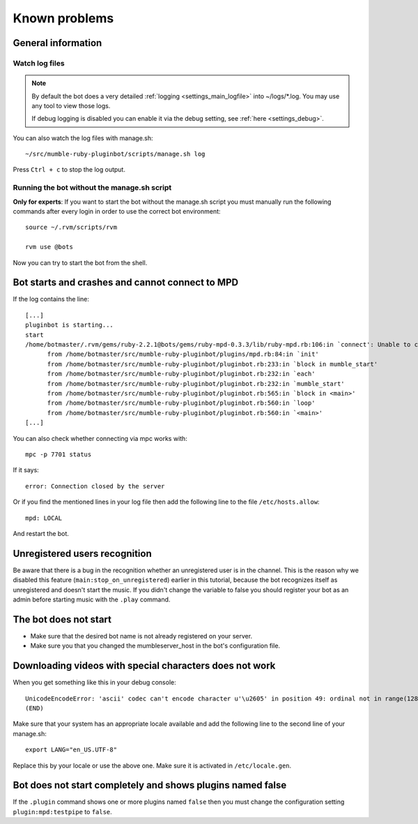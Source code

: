.. _knownproblems-label:

Known problems
==============

.. seealso::

  Please check also the `issues on the project page`__.

__ https://github.com/MusicGenerator/mumble-ruby-pluginbot/issues

General information
-------------------
Watch log files
^^^^^^^^^^^^^^^

.. note::

  By default the bot does a very detailed :ref:`logging <settings_main_logfile>` into ~/logs/*.log. You may use any tool to view those logs.

  If debug logging is disabled you can enable it via the debug setting, see :ref:`here <settings_debug>`.


You can also watch the log files with manage.sh::

  ~/src/mumble-ruby-pluginbot/scripts/manage.sh log

Press ``Ctrl + c`` to stop the log output.

Running the bot without the manage.sh script
^^^^^^^^^^^^^^^^^^^^^^^^^^^^^^^^^^^^^^^^^^^^
**Only for experts**: If you want to start the bot without the manage.sh script you must manually run the following commands after every login in order to use the correct bot environment::

  source ~/.rvm/scripts/rvm

  rvm use @bots

Now you can try to start the bot from the shell.

Bot starts and crashes and cannot connect to MPD
------------------------------------------------

If the log contains the line::

  [...]
  pluginbot is starting...
  start
  /home/botmaster/.rvm/gems/ruby-2.2.1@bots/gems/ruby-mpd-0.3.3/lib/ruby-mpd.rb:106:in `connect': Unable to connect (possibly too many connections open) (MPD::ConnectionError)
        from /home/botmaster/src/mumble-ruby-pluginbot/plugins/mpd.rb:84:in `init'
        from /home/botmaster/src/mumble-ruby-pluginbot/pluginbot.rb:233:in `block in mumble_start'
        from /home/botmaster/src/mumble-ruby-pluginbot/pluginbot.rb:232:in `each'
        from /home/botmaster/src/mumble-ruby-pluginbot/pluginbot.rb:232:in `mumble_start'
        from /home/botmaster/src/mumble-ruby-pluginbot/pluginbot.rb:565:in `block in <main>'
        from /home/botmaster/src/mumble-ruby-pluginbot/pluginbot.rb:560:in `loop'
        from /home/botmaster/src/mumble-ruby-pluginbot/pluginbot.rb:560:in `<main>'
  [...]

You can also check whether connecting via mpc works with::

  mpc -p 7701 status

If it says::

  error: Connection closed by the server

Or if you find the mentioned lines in your log file then add the following line to the file ``/etc/hosts.allow``::

  mpd: LOCAL

And restart the bot.

Unregistered users recognition
------------------------------

Be aware that there is a bug in the recognition whether an unregistered user is in the channel. This is the reason why we disabled this feature (``main:stop_on_unregistered``) earlier in this tutorial, because the bot recognizes itself as unregistered and doesn't start the music. If you didn't change the variable to false you should register your bot as an admin before starting music with the ``.play`` command.

The bot does not start
----------------------

- Make sure that the desired bot name is not already registered on your server.
- Make sure you that you changed the mumbleserver_host in the bot's configuration file.

Downloading videos with special characters does not work
--------------------------------------------------------

When you get something like this in your debug console::

  UnicodeEncodeError: 'ascii' codec can't encode character u'\u2605' in position 49: ordinal not in range(128)
  (END)

Make sure that your system has an appropriate locale available and add the following line to the second line of your manage.sh::

  export LANG="en_US.UTF-8"

Replace this by your locale or use the above one. Make sure it is activated in ``/etc/locale.gen``.


Bot does not start completely and shows plugins named false
-----------------------------------------------------------

If the ``.plugin`` command shows one or more plugins named ``false`` then you must change the configuration setting ``plugin:mpd:testpipe`` to ``false``.
